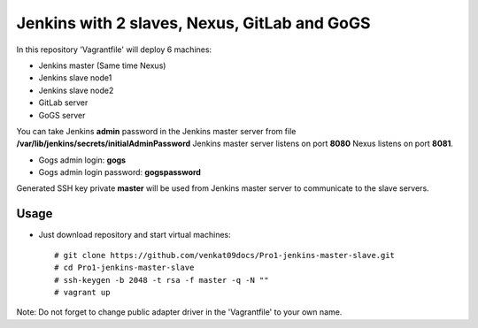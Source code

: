 *********************************************
Jenkins with 2 slaves, Nexus, GitLab and GoGS
*********************************************

In this repository 'Vagrantfile' will deploy 6 machines: 

* Jenkins master (Same time Nexus)
* Jenkins slave node1
* Jenkins slave node2
* GitLab server
* GoGS server

You can take Jenkins **admin** password in the Jenkins master server from file **/var/lib/jenkins/secrets/initialAdminPassword**
Jenkins master server listens on port **8080** Nexus listens on port **8081**.

* Gogs admin login: **gogs**  
* Gogs admin login password: **gogspassword**

Generated SSH key private **master** will be used from Jenkins master server to communicate to the slave servers.

=====
Usage
=====

* Just download repository and start virtual machines::

    # git clone https://github.com/venkat09docs/Pro1-jenkins-master-slave.git
    # cd Pro1-jenkins-master-slave
    # ssh-keygen -b 2048 -t rsa -f master -q -N ""
    # vagrant up


Note: Do not forget to change public adapter driver in the 'Vagrantfile' to your own name.
